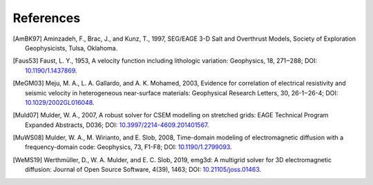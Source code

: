 References
##########

.. [AmBK97] Aminzadeh, F., Brac, J., and Kunz, T., 1997, SEG/EAGE 3-D Salt and
   Overthrust Models, Society of Exploration Geophysicists, Tulsa, Oklahoma.
.. [Faus53] Faust, L. Y., 1953, A velocity function including lithologic
   variation: Geophysics, 18, 271‒288; DOI: `10.1190/1.1437869
   <https://doi.org/10.1190/1.1437869>`_.
.. [MeGM03] Meju, M. A., L. A. Gallardo, and A. K. Mohamed, 2003, Evidence for
   correlation of electrical resistivity and seismic velocity in heterogeneous
   near-surface materials: Geophysical Research Letters, 30, 26-1‒26-4; DOI:
   `10.1029/2002GL016048 <https://doi.org/10.1029/2002GL016048>`_.
.. [Muld07] Mulder, W. A., 2007, A robust solver for CSEM modelling on
   stretched grids: EAGE Technical Program Expanded Abstracts, D036; DOI:
   `10.3997/2214-4609.201401567
   <https://doi.org/10.3997/2214-4609.201401567>`_.
.. [MuWS08] Mulder, W. A., M. Wirianto, and E. Slob, 2008, Time-domain modeling
   of electromagnetic diffusion with a frequency-domain code: Geophysics, 73,
   F1-F8; DOI: `10.1190/1.2799093 <https://doi.org/10.1190/1.2799093>`_.
.. [WeMS19] Werthmüller, D., W. A. Mulder, and E. C. Slob, 2019, emg3d: A
   multigrid solver for 3D electromagnetic diffusion: Journal of Open Source
   Software, 4(39), 1463;
   DOI: `10.21105/joss.01463 <https://doi.org/10.21105/joss.01463>`_.

